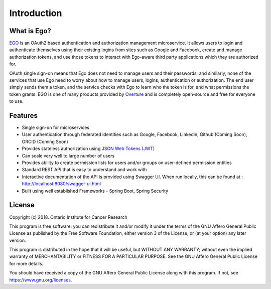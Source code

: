 ==============
Introduction
==============


What is Ego?
=============

`EGO <https://www.overture.bio/products/ego>`_ is an OAuth2 based authentication and authorization management microservice. It allows users to login and authenticate themselves using their existing logins from sites such as Google and Facebook, create and manage authorization tokens, and use those tokens to interact with Ego-aware third party applications which they are authorized for.

OAuth single sign-on means that Ego does not need to manage users and their passwords; and similarly, none of the services that use Ego need to worry about how to manage users, logins, authentication or authorization. The end user simply sends them a token, and the service checks with Ego to learn who the token is for, and what permissions the token grants.
EGO is one of many products provided by `Overture <https://overture.bio>`_ and is completely open-source and free for everyone to use.

.. seealso::

    For additional information on other products in the Overture stack, please visit https://overture.bio

.. _introduction_features:

Features
===========

- Single sign-on for microservices
- User authentication through federated identities such as Google, Facebook, Linkedin, Github (Coming Soon), ORCID (Coming Soon)
- Provides stateless authorization using `JSON Web Tokens (JWT)  <https://jwt.io/>`_
- Can scale very well to large number of users
- Provides ability to create permission lists for users and/or groups on user-defined permission entities
- Standard REST API that is easy to understand and work with
- Interactive documentation of the API is provided using Swagger UI. When run locally, this can be found at : http://localhost:8080/swagger-ui.html
- Built using well established Frameworks - Spring Boot, Spring Security

License
==========
Copyright (c) 2018. Ontario Institute for Cancer Research

This program is free software: you can redistribute it and/or modify
it under the terms of the GNU Affero General Public License as
published by the Free Software Foundation, either version 3 of the
License, or (at your option) any later version.

This program is distributed in the hope that it will be useful,
but WITHOUT ANY WARRANTY; without even the implied warranty of
MERCHANTABILITY or FITNESS FOR A PARTICULAR PURPOSE.  See the
GNU Affero General Public License for more details.

You should have received a copy of the GNU Affero General Public License
along with this program.  If not, see https://www.gnu.org/licenses.
